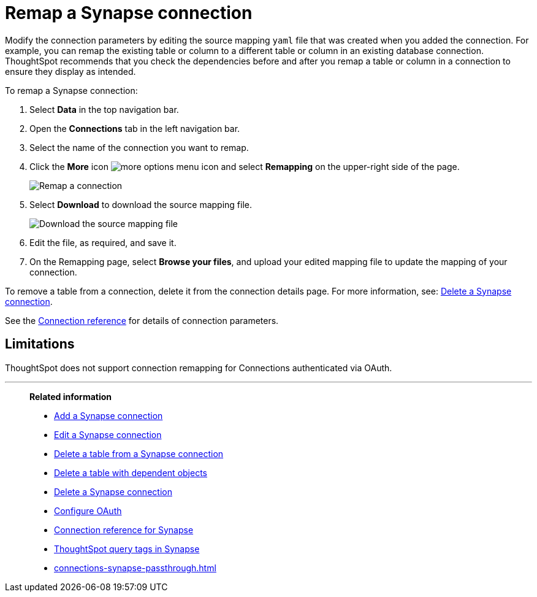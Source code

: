 = Remap a {connection} connection
:last_updated: 10/08/2024
:linkattrs:
:page-aliases: /admin/ts-cloud/ts-cloud-embrace-synapse-remap-connection.adoc
:experimental:
:page-layout: default-cloud
:connection: Synapse
:description: Modify the connection parameters by editing the source mapping `yaml` file that was created when you added the connection.
:jira: SCAL-197304

Modify the connection parameters by editing the source mapping `yaml` file that was created when you added the connection.
For example, you can remap the existing table or column to a different table or column in an existing database connection.
ThoughtSpot recommends that you check the dependencies before and after you remap a table or column in a connection to ensure they display as intended.

To remap a {connection} connection:

ifndef::spotter[]
. Select *Data* in the top navigation bar.
. Open the *Connections* tab in the left navigation bar.
endif::[]
ifdef::spotter[]
. Click the app switcher menu image:spotter-app-switcher.png[Spotter app switcher] and then click *{form-factor}*.
. On the left side of the screen, select *Manage data > Manage data sources*.
. On the _Data workspace_ page, click *Connections*.
endif::[]
. Select the name of the connection you want to remap.

. Click the *More* icon image:icon-more-10px.png[more options menu icon] and select *Remapping* on the upper-right side of the page.
+
image::synapse-remapping.png[Remap a connection]

. Select *Download* to download the source mapping file.
+
image::synapse-downloadyaml.png["Download the source mapping file"]

. Edit the file, as required, and save it.
// [Edit the yaml file]({{ site.baseurl }}/images/synapse-yaml.png "Edit the yaml file")
. On the Remapping page, select *Browse your files*, and upload your edited mapping file to update the mapping of your connection.

To remove a table from a connection, delete it from the connection details page.
For more information, see: xref:connections-synapse-delete.adoc[Delete a {connection} connection].

See the xref:connections-synapse-reference.adoc[Connection reference] for details of connection parameters.

== Limitations

ThoughtSpot does not support connection remapping for Connections authenticated via OAuth.

'''
> **Related information**
>
> * xref:connections-synapse-add.adoc[Add a {connection} connection]
> * xref:connections-synapse-edit.adoc[Edit a {connection} connection]
> * xref:connections-synapse-delete-table.adoc[Delete a table from a {connection} connection]
> * xref:connections-synapse-delete-table-dependencies.adoc[Delete a table with dependent objects]
> * xref:connections-synapse-delete.adoc[Delete a {connection} connection]
> * xref:connections-synapse-oauth.adoc[Configure OAuth]
> * xref:connections-synapse-reference.adoc[Connection reference for {connection}]
> * xref:connections-query-tags.adoc#tag-synapse[ThoughtSpot query tags in Synapse]
> * xref:connections-synapse-passthrough.adoc[]
